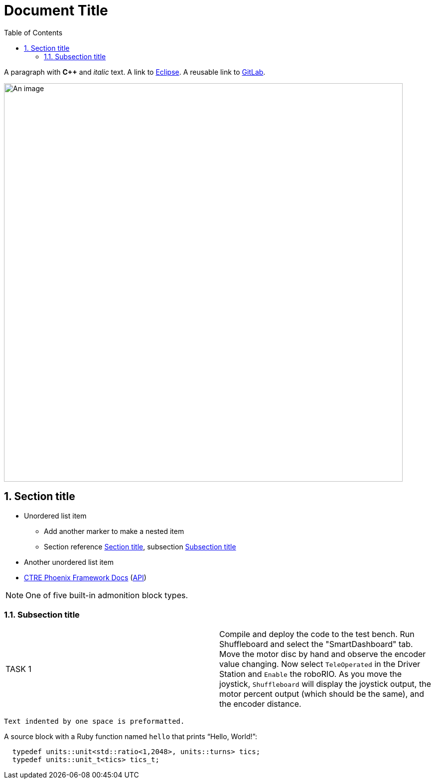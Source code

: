 = Document Title
:sectnums:
:toc:
:url-gitlab: https://gitlab.eclipse.org
 
A paragraph with *pass:[C++]* and _italic_ text.
A link to https://eclipse.org[Eclipse].
A reusable link to {url-gitlab}[GitLab].
 
image::an-image.png[An image,800]
 
== Section title
 
* Unordered list item
** Add another marker to make a nested item
** Section reference <<_section_title>>, subsection <<_subsection_title>>
* Another unordered list item
* https://docs.ctre-phoenix.com/en/stable/[CTRE Phoenix Framework Docs^] 
(https://api.ctr-electronics.com/phoenix/release/cpp/namespaces.html[API,window=_blank])
 
NOTE: One of five built-in admonition block types.
 
=== Subsection title

[cols="2"]
|===
| TASK {counter:tasknum}
| Compile and deploy the code to the test bench.  Run Shuffleboard and select the "SmartDashboard" tab.  Move the motor disc by hand and observe the encoder value changing.  Now select `TeleOperated` in the Driver Station and `Enable` the roboRIO.  As you move the joystick, `Shuffleboard` will display the joystick output, the motor percent output (which should be the same), and the encoder distance.
|===
 
 Text indented by one space is preformatted.
 
A source block with a Ruby function named `hello` that prints "`Hello, World!`":
 
[,c++]
----
  typedef units::unit<std::ratio<1,2048>, units::turns> tics;
  typedef units::unit_t<tics> tics_t;
----
